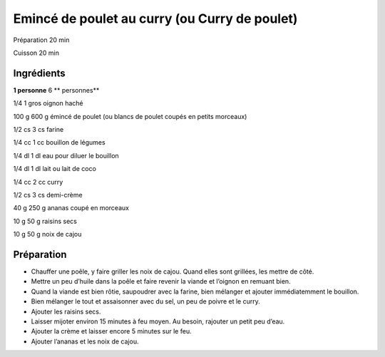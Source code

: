 Emincé de poulet au curry (ou Curry de poulet)
==============================================

Préparation
20
min

Cuisson
20
min


Ingrédients
~~~~~~~~~~~

**1 personne**
6
** personnes**

1/4
1
gros oignon haché

100
g
600
g
émincé de poulet (ou blancs de poulet coupés en petits morceaux)

1/2
cs
3
cs
farine

1/4
cc
1
cc
bouillon de légumes

1/4
dl
1
dl
eau pour diluer le bouillon

1/4
dl
1
dl
lait ou lait de coco

1/4
cc
2
cc
curry

1/2
cs
3
cs
demi-crème

40
g
250
g
ananas coupé en morceaux

10
g
50
g
raisins secs

10
g
50
g
noix de cajou


Préparation
~~~~~~~~~~~

*   Chauffer une poêle, y faire griller les noix de cajou. Quand elles sont grillées, les mettre de côté.



*   Mettre un peu d’huile dans la poêle et faire revenir la viande et l’oignon en remuant bien.



*   Quand la viande est bien rôtie, saupoudrer avec la farine, bien mélanger et ajouter immédiatemment le bouillon.



*   Bien mélanger le tout et assaisonner avec du sel, un peu de poivre et le curry.



*   Ajouter les raisins secs.



*   Laisser mijoter environ 15 minutes à feu moyen. Au besoin, rajouter un petit peu d’eau.



*   Ajouter la crème et laisser encore 5 minutes sur le feu.



*   Ajouter l’ananas et les noix de cajou.




